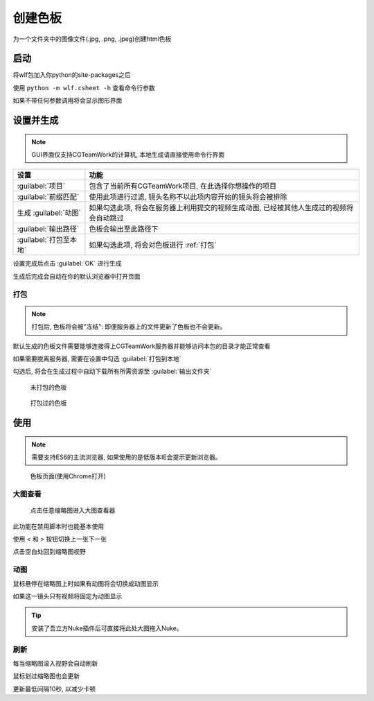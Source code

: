 .. _创建色板:

创建色板
===============

为一个文件夹中的图像文件(.jpg, .png, .jpeg)创建html色板

启动
------------

将wlf包加入你python的site-packages之后

使用 ``python -m wlf.csheet -h`` 查看命令行参数

如果不带任何参数调用将会显示图形界面


设置并生成
-----------------

.. image:: csheet.png

.. note::

  GUI界面仅支持CGTeamWork的计算机, 本地生成请直接使用命令行界面

=========================== =========================================================================================
设置                         功能
=========================== =========================================================================================
:guilabel:`项目`              包含了当前所有CGTeamWork项目, 在此选择你想操作的项目
:guilabel:`前缀匹配`          使用此项进行过滤, 镜头名称不以此项内容开始的镜头将会被排除
生成 :guilabel:`动图`         如果勾选此项, 将会在服务器上利用提交的视频生成动图, 已经被其他人生成过的视频将会自动跳过
:guilabel:`输出路径`          色板会输出至此路径下
:guilabel:`打包至本地`        如果勾选此项, 将会对色板进行 :ref:`打包`
=========================== =========================================================================================

设置完成后点击 :guilabel:`OK` 进行生成

生成后完成会自动在你的默认浏览器中打开页面

.. _`打包`:

打包
**********

.. note::

  打包后, 色板将会被"冻结": 即便服务器上的文件更新了色板也不会更新。

默认生成的色板文件需要能够连接得上CGTeamWork服务器并能够访问本包的目录才能正常查看

如果需要脱离服务器, 需要在设置中勾选 :guilabel:`打包到本地`

勾选后, 将会在生成过程中自动下载所有所需资源至 :guilabel:`输出文件夹`

.. figure:: not_packed.png

  未打包的色板

.. figure:: packed.png

  打包过的色板

使用
--------------

.. note::

  需要支持ES6的主流浏览器, 如果使用的是低版本IE会提示更新浏览器。


.. figure:: csheet_page.png

  色板页面(使用Chrome打开)


大图查看
****************

.. figure:: csheet_viewer.png

  点击任意缩略图进入大图查看器

此功能在禁用脚本时也能基本使用

使用 `<` 和 `>` 按钮切换上一张下一张

点击空白处回到缩略图视野

动图
********************

鼠标悬停在缩略图上时如果有动图将会切换成动图显示

如果这一镜头只有视频将固定为动图显示

.. tip::

  安装了吾立方Nuke插件后可直接将此处大图拖入Nuke。


刷新
*************

每当缩略图滚入视野会自动刷新

鼠标划过缩略图也会更新

更新最低间隔10秒, 以减少卡顿

